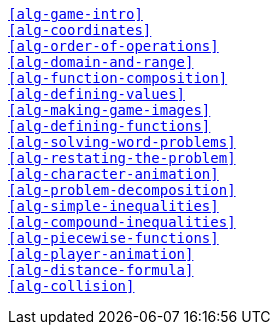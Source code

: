 [verse]
<<alg-game-intro>>
<<alg-coordinates>>
<<alg-order-of-operations>>
<<alg-domain-and-range>>
<<alg-function-composition>>
<<alg-defining-values>>
<<alg-making-game-images>>
<<alg-defining-functions>>
<<alg-solving-word-problems>>
<<alg-restating-the-problem>>
<<alg-character-animation>>
<<alg-problem-decomposition>>
<<alg-simple-inequalities>>
<<alg-compound-inequalities>>
<<alg-piecewise-functions>>
<<alg-player-animation>>
<<alg-distance-formula>>
<<alg-collision>>

